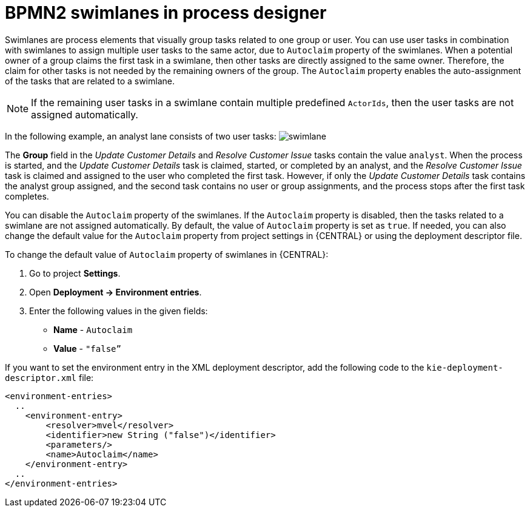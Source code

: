 [id='bpmn-lanes-proc_{context}']
= BPMN2 swimlanes in process designer

Swimlanes are process elements that visually group tasks related to one group or user. You can use user tasks in combination with swimlanes to assign multiple user tasks to the same actor, due to `Autoclaim` property of the swimlanes. When a potential owner of a group claims the first task in a swimlane, then other tasks are directly assigned to the same owner. Therefore, the claim for other tasks is not needed by the remaining owners of the group. The `Autoclaim` property enables the auto-assignment of the tasks that are related to a swimlane.

NOTE: If the remaining user tasks in a swimlane contain multiple predefined `ActorIds`, then the user tasks are not assigned automatically.

In the following example, an analyst lane consists of two user tasks:
image:BPMN2/swimlane.png[]

The *Group* field in the _Update Customer Details_ and _Resolve Customer Issue_ tasks contain the value `analyst`. When the process is started, and the _Update Customer Details_ task is claimed, started, or completed by an analyst, and the _Resolve Customer Issue_ task is claimed and assigned to the user who completed the first task. However, if only the _Update Customer Details_ task contains the analyst group assigned, and the second task contains no user or group assignments, and the process stops after the first task completes.

You can disable the `Autoclaim` property of the swimlanes. If the `Autoclaim` property is disabled, then the tasks related to a swimlane are not assigned automatically. By default, the value of `Autoclaim` property is set as `true`. If needed, you can also change the default value for the `Autoclaim` property from project settings in {CENTRAL} or using the deployment descriptor file.

To change the default value of `Autoclaim` property of swimlanes in {CENTRAL}:

. Go to project *Settings*.
. Open *Deployment -> Environment entries*.
. Enter the following values in the given fields:
+
* *Name* - `Autoclaim`
* *Value* - `"false”`

If you want to set the environment entry in the XML deployment descriptor, add the following code to the `kie-deployment-descriptor.xml` file:

[source,xml]
----
<environment-entries>
  ..
    <environment-entry>
        <resolver>mvel</resolver>
        <identifier>new String ("false")</identifier>
        <parameters/>
        <name>Autoclaim</name>
    </environment-entry>
  ..
</environment-entries>
----

